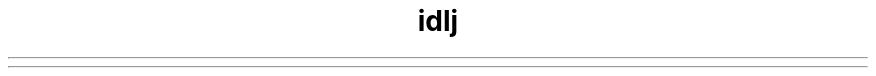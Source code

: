 ." Copyright (c) 2001, 2012, Oracle and/or its affiliates. All rights reserved.
.TH idlj 1 "07 May 2011"

.LP
